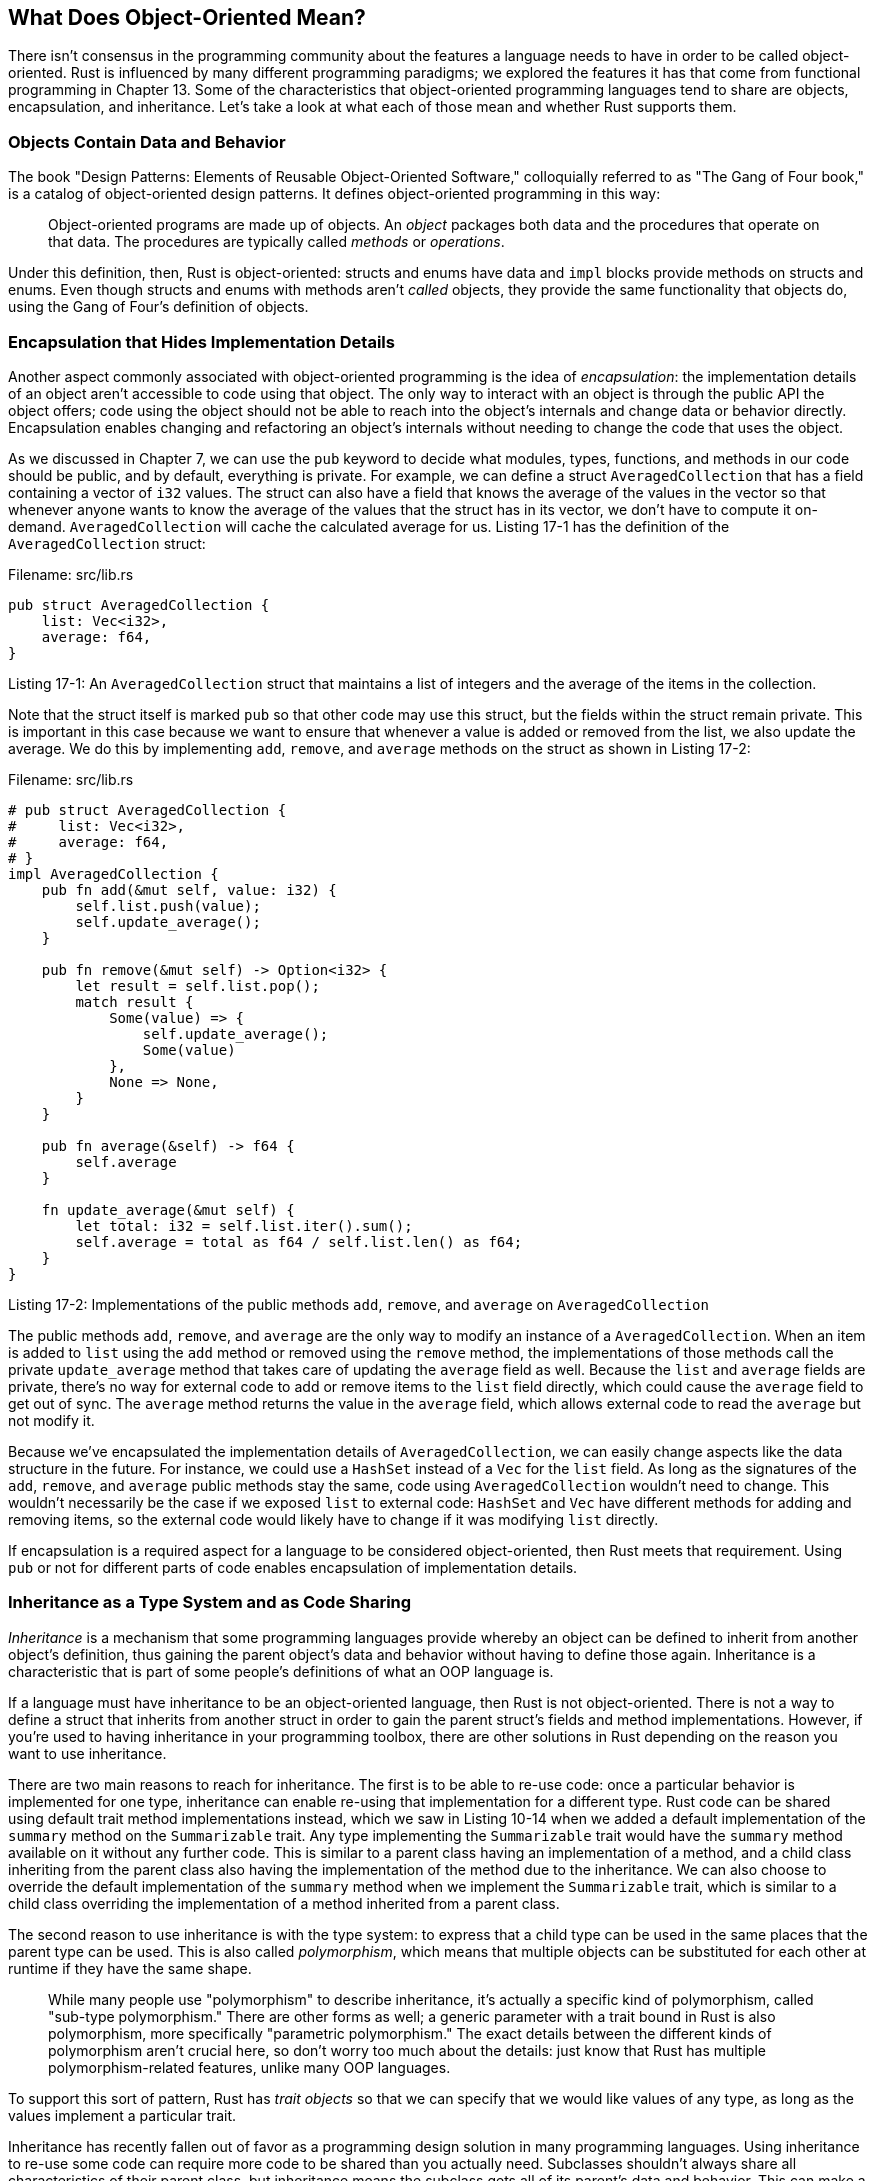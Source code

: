 [[what-does-object-oriented-mean]]
== What Does Object-Oriented Mean?

There isn't consensus in the programming community about the features a language needs to have in order to be called object-oriented. Rust is influenced by many different programming paradigms; we explored the features it has that come from functional programming in Chapter 13. Some of the characteristics that object-oriented programming languages tend to share are objects, encapsulation, and inheritance. Let's take a look at what each of those mean and whether Rust supports them.

[[objects-contain-data-and-behavior]]
=== Objects Contain Data and Behavior

The book "Design Patterns: Elements of Reusable Object-Oriented Software," colloquially referred to as "The Gang of Four book," is a catalog of object-oriented design patterns. It defines object-oriented programming in this way:

____________________________________________________________________________________________________________________________________________________________________________________________
Object-oriented programs are made up of objects. An _object_ packages both data and the procedures that operate on that data. The procedures are typically called _methods_ or _operations_.
____________________________________________________________________________________________________________________________________________________________________________________________

Under this definition, then, Rust is object-oriented: structs and enums have data and `impl` blocks provide methods on structs and enums. Even though structs and enums with methods aren't _called_ objects, they provide the same functionality that objects do, using the Gang of Four's definition of objects.

[[encapsulation-that-hides-implementation-details]]
=== Encapsulation that Hides Implementation Details

Another aspect commonly associated with object-oriented programming is the idea of _encapsulation_: the implementation details of an object aren't accessible to code using that object. The only way to interact with an object is through the public API the object offers; code using the object should not be able to reach into the object's internals and change data or behavior directly. Encapsulation enables changing and refactoring an object's internals without needing to change the code that uses the object.

As we discussed in Chapter 7, we can use the `pub` keyword to decide what modules, types, functions, and methods in our code should be public, and by default, everything is private. For example, we can define a struct `AveragedCollection` that has a field containing a vector of `i32` values. The struct can also have a field that knows the average of the values in the vector so that whenever anyone wants to know the average of the values that the struct has in its vector, we don't have to compute it on-demand. `AveragedCollection` will cache the calculated average for us. Listing 17-1 has the definition of the `AveragedCollection` struct:

Filename: src/lib.rs

[source,rust]
----
pub struct AveragedCollection {
    list: Vec<i32>,
    average: f64,
}
----

Listing 17-1: An `AveragedCollection` struct that maintains a list of integers and the average of the items in the collection.

Note that the struct itself is marked `pub` so that other code may use this struct, but the fields within the struct remain private. This is important in this case because we want to ensure that whenever a value is added or removed from the list, we also update the average. We do this by implementing `add`, `remove`, and `average` methods on the struct as shown in Listing 17-2:

Filename: src/lib.rs

[source,rust]
----
# pub struct AveragedCollection {
#     list: Vec<i32>,
#     average: f64,
# }
impl AveragedCollection {
    pub fn add(&mut self, value: i32) {
        self.list.push(value);
        self.update_average();
    }

    pub fn remove(&mut self) -> Option<i32> {
        let result = self.list.pop();
        match result {
            Some(value) => {
                self.update_average();
                Some(value)
            },
            None => None,
        }
    }

    pub fn average(&self) -> f64 {
        self.average
    }

    fn update_average(&mut self) {
        let total: i32 = self.list.iter().sum();
        self.average = total as f64 / self.list.len() as f64;
    }
}
----

Listing 17-2: Implementations of the public methods `add`, `remove`, and `average` on `AveragedCollection`

The public methods `add`, `remove`, and `average` are the only way to modify an instance of a `AveragedCollection`. When an item is added to `list` using the `add` method or removed using the `remove` method, the implementations of those methods call the private `update_average` method that takes care of updating the `average` field as well. Because the `list` and `average` fields are private, there's no way for external code to add or remove items to the `list` field directly, which could cause the `average` field to get out of sync. The `average` method returns the value in the `average` field, which allows external code to read the `average` but not modify it.

Because we've encapsulated the implementation details of `AveragedCollection`, we can easily change aspects like the data structure in the future. For instance, we could use a `HashSet` instead of a `Vec` for the `list` field. As long as the signatures of the `add`, `remove`, and `average` public methods stay the same, code using `AveragedCollection` wouldn't need to change. This wouldn't necessarily be the case if we exposed `list` to external code: `HashSet` and `Vec` have different methods for adding and removing items, so the external code would likely have to change if it was modifying `list` directly.

If encapsulation is a required aspect for a language to be considered object-oriented, then Rust meets that requirement. Using `pub` or not for different parts of code enables encapsulation of implementation details.

[[inheritance-as-a-type-system-and-as-code-sharing]]
=== Inheritance as a Type System and as Code Sharing

_Inheritance_ is a mechanism that some programming languages provide whereby an object can be defined to inherit from another object's definition, thus gaining the parent object's data and behavior without having to define those again. Inheritance is a characteristic that is part of some people's definitions of what an OOP language is.

If a language must have inheritance to be an object-oriented language, then Rust is not object-oriented. There is not a way to define a struct that inherits from another struct in order to gain the parent struct's fields and method implementations. However, if you're used to having inheritance in your programming toolbox, there are other solutions in Rust depending on the reason you want to use inheritance.

There are two main reasons to reach for inheritance. The first is to be able to re-use code: once a particular behavior is implemented for one type, inheritance can enable re-using that implementation for a different type. Rust code can be shared using default trait method implementations instead, which we saw in Listing 10-14 when we added a default implementation of the `summary` method on the `Summarizable` trait. Any type implementing the `Summarizable` trait would have the `summary` method available on it without any further code. This is similar to a parent class having an implementation of a method, and a child class inheriting from the parent class also having the implementation of the method due to the inheritance. We can also choose to override the default implementation of the `summary` method when we implement the `Summarizable` trait, which is similar to a child class overriding the implementation of a method inherited from a parent class.

The second reason to use inheritance is with the type system: to express that a child type can be used in the same places that the parent type can be used. This is also called _polymorphism_, which means that multiple objects can be substituted for each other at runtime if they have the same shape.

______________________________________________________________________________________________________________________________________________________________________________________________________________________________________________________________________________________________________________________________________________________________________________________________________________________________________________________________________________________________________________________
While many people use "polymorphism" to describe inheritance, it's actually a specific kind of polymorphism, called "sub-type polymorphism." There are other forms as well; a generic parameter with a trait bound in Rust is also polymorphism, more specifically "parametric polymorphism." The exact details between the different kinds of polymorphism aren't crucial here, so don't worry too much about the details: just know that Rust has multiple polymorphism-related features, unlike many OOP languages.
______________________________________________________________________________________________________________________________________________________________________________________________________________________________________________________________________________________________________________________________________________________________________________________________________________________________________________________________________________________________________________________

To support this sort of pattern, Rust has _trait objects_ so that we can specify that we would like values of any type, as long as the values implement a particular trait.

Inheritance has recently fallen out of favor as a programming design solution in many programming languages. Using inheritance to re-use some code can require more code to be shared than you actually need. Subclasses shouldn't always share all characteristics of their parent class, but inheritance means the subclass gets all of its parent's data and behavior. This can make a program's design less flexible, and creates the possibility of calling methods on subclasses that don't make sense or cause errors since the methods don't apply to the subclass but must be inherited from the parent class. In addition, some languages only allow a subclass to inherit from one class, further restricting the flexibility of a program's design.

For these reasons, Rust chose to take a different approach with trait objects instead of inheritance. Let's take a look at how trait objects enable polymorphism in Rust.
